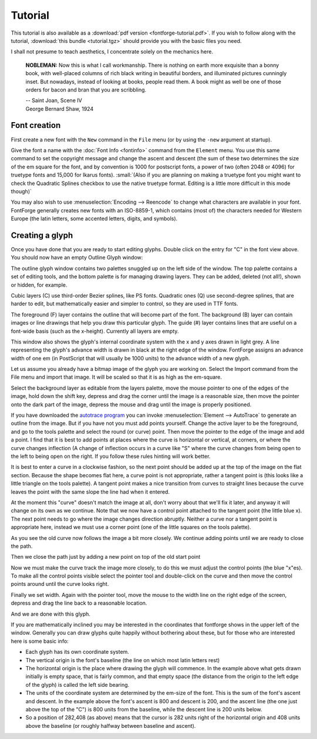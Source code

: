 Tutorial
========

This tutorial is also available as a
:download:`pdf version <fontforge-tutorial.pdf>`. If you wish to follow along
with the tutorial, :download:`this bundle <tutorial.tgz>` should provide you
with the basic files you need.

I shall not presume to teach aesthetics, I concentrate solely on the mechanics
here.

.. 
  * :ref:`Font Creation <editexample.FontCreate>`
  * :ref:`Creating a glyph (tracing outlines) <editexample.CharCreate>`
  * :doc:`Create glyph outlines using spiro points <editspiro>`
  * :doc:`Importing a glyph from Inkscape (or Illustrator, or some other vector editor) <importexample>`
  * :ref:`Navigating to other glyphs <editexample2.Navigating>`
  * :ref:`On to the next glyph (consistent directions) <editexample2.Creating-o>`
  * :ref:`Consistent serifs and stem widths <editexample3.consistent-stems>`
  * :ref:`Building accented glyphs <editexample4.accents>`
  * :ref:`Building a ligature <editexample4.ligature>`
  * :ref:`Lookups and features <editexample4.lookups>`
  * :ref:`Examining metrics <editexample5.metrics>`
    * :ref:`Setting the baseline to baseline spacing of a font <editexample5.baseline>`
  * :ref:`Kerning <editexample5.Kerning>`
  * :ref:`Glyph variants <editexample6.Variants>`
  * :ref:`Anchoring marks <editexample6.Marks>`
  * :ref:`Conditional features <editexample6-5.Conditional>`
  * :ref:`Checking your font <editexample7.checking>`
  * :ref:`Bitmaps <editexample7.Bitmaps>`
  * :ref:`Generating it <editexample7.generating>`
  * :ref:`Font Families <editexample7.Families>`
  * :ref:`Final Summary <editexample7.summary>`
  * :doc:`Bitmap strikes <editexample8>`
  * :doc:`Scripting Tutorial <scripting-tutorial>`
  * :ref:`Notes on various scripts <scriptnotes.Special>`

.. epigraph::

   **NOBLEMAN:** Now this is what I call workmanship. There is nothing
   on earth more exquisite than a bonny book, with well-placed columns of rich
   black writing in beautiful borders, and illuminated pictures cunningly inset.
   But nowadays, instead of looking at books, people read them. A book might as
   well be one of those orders for bacon and bran that you are scribbling.

   | -- Saint Joan, Scene IV
   | George Bernard Shaw, 1924



.. _editexample.FontCreate:

Font creation
-------------

First create a new font with the ``New`` command in the ``File`` menu (or by
using the ``-new`` argument at startup).

.. image:: /images/newfont.png

Give the font a name with the :doc:`Font Info <fontinfo>` command from the
``Element`` menu. You use this same command to set the copyright message and
change the ascent and descent (the sum of these two determines the size of the
em square for the font, and by convention is 1000 for postscript fonts, a power
of two (often 2048 or 4096) for truetype fonts and 15,000 for Ikarus fonts).
:small:`(Also if you are planning on making a truetype font you might want to
check the Quadratic Splines checkbox to use the native truetype format.
Editing is a little more difficult in this mode though)`

.. image:: /images/fontinfo.png

You may also wish to use :menuselection:`Encoding --> Reencode` to change what
characters are available in your font. FontForge generally creates new fonts
with an ISO-8859-1, which contains (most of) the characters needed for Western
Europe (the latin letters, some accented letters, digits, and symbols).


.. _editexample.CharCreate:

Creating a glyph
----------------

Once you have done that you are ready to start editing glyphs. Double click on
the entry for "C" in the font view above. You should now have an empty Outline
Glyph window:

.. image:: /images/C1.png

The outline glyph window contains two palettes snuggled up on the left side of
the window. The top palette contains a set of editing tools, and the bottom
palette is for managing drawing layers. They can be added, deleted (not all!),
shown or hidden, for example.

Cubic layers (C) use third-order Bezier splines, like PS fonts. Quadratic ones
(Q) use second-degree splines, that are harder to edit, but mathematically
easier and simpler to control, so they are used in TTF fonts.

The foreground (F) layer contains the outline that will become part of the font.
The background (B) layer can contain images or line drawings that help you draw
this particular glyph. The guide (#) layer contains lines that are useful on a
font-wide basis (such as the x-height). Currently all layers are empty.

This window also shows the glyph's internal coordinate system with the x and y
axes drawn in light grey. A line representing the glyph's advance width is drawn
in black at the right edge of the window. FontForge assigns an advance width of
one em (in PostScript that will usually be 1000 units) to the advance width of a
new glyph.

.. _editexample.Import:

Let us assume you already have a bitmap image of the glyph you are working on.
Select the Import command from the File menu and import that image. It will be
scaled so that it is as high as the em-square.

.. image:: /images/C2.png

Select the background layer as editable from the layers palette, move the mouse
pointer to one of the edges of the image, hold down the shift key, depress and
drag the corner until the image is a reasonable size, then move the pointer onto
the dark part of the image, depress the mouse and drag until the image is
properly positioned.

.. image:: /images/C3.png

If you have downloaded the
`autotrace program <http://sourceforge.net/projects/autotrace/>`__ you can
invoke :menuselection:`Element --> AutoTrace` to generate an outline from the
image. But if you have not you must add points yourself. Change the active layer
to be the foreground, and go to the tools palette and select the round (or
curve) point. Then move the pointer to the edge of the image and add a point. I
find that it is best to add points at places where the curve is horizontal or
vertical, at corners, or where the curve changes inflection (A change of
inflection occurs in a curve like "S" where the curve changes from being open to
the left to being open on the right. If you follow these rules hinting will work
better.

.. image:: /images/C4.png

It is best to enter a curve in a clockwise fashion, so the next point should be
added up at the top of the image on the flat section. Because the shape becomes
flat here, a curve point is not appropriate, rather a tangent point is (this
looks like a little triangle on the tools palette). A tangent point makes a nice
transition from curves to straight lines because the curve leaves the point with
the same slope the line had when it entered.

.. image:: /images/C5.png

At the moment this "curve" doesn't match the image at all, don't worry about
that we'll fix it later, and anyway it will change on its own as we continue.
Note that we now have a control point attached to the tangent point (the little
blue x). The next point needs to go where the image changes direction abruptly.
Neither a curve nor a tangent point is appropriate here, instead we must use a
corner point (one of the little squares on the tools palette).

.. image:: /images/C6.png

As you see the old curve now follows the image a bit more closely. We continue
adding points until we are ready to close the path.

.. image:: /images/C7.png

Then we close the path just by adding a new point on top of the old start point

.. image:: /images/C8.png

Now we must make the curve track the image more closely, to do this we must
adjust the control points (the blue "x"es). To make all the control points
visible select the pointer tool and double-click on the curve and then move the
control points around until the curve looks right.

.. image:: /images/C9.png

Finally we set width. Again with the pointer tool, move the mouse to the width
line on the right edge of the screen, depress and drag the line back to a
reasonable location.

.. image:: /images/C10.png

And we are done with this glyph.

If you are mathematically inclined you may be interested in the coordinates that
fontforge shows in the upper left of the window. Generally you can draw glyphs
quite happily without bothering about these, but for those who are interested
here is some basic info:

* Each glyph has its own coordinate system.
* The vertical origin is the font's baseline (the line on which most latin letters
  rest)
* The horizontal origin is the place where drawing the glyph will commence. In the
  example above what gets drawn initially is empty space, that is fairly common,
  and that empty space (the distance from the origin to the left edge of the
  glyph) is called the left side bearing.
* The units of the coordinate system are determined by the em-size of the font.
  This is the sum of the font's ascent and descent. In the example above the
  font's ascent is 800 and descent is 200, and the ascent line (the one just above
  the top of the "C") is 800 units from the baseline, while the descent line is
  200 units below.
* So a position of 282,408 (as above) means that the cursor is 282 units right of
  the horizontal origin and 408 units above the baseline (or roughly halfway
  between baseline and ascent).